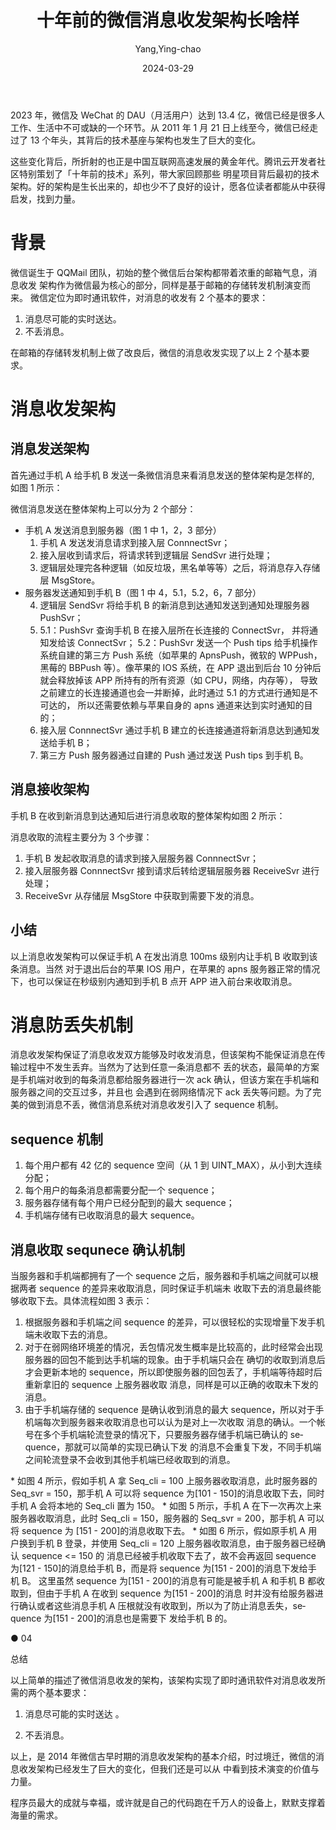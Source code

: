:PROPERTIES:
:ID:       b3eed587-fcbc-46dc-8d91-db010fb1693f
:NOTER_DOCUMENT: https://mp.weixin.qq.com/s/dD-aPhnynOqSC3MUYLjeAA
:NOTER_OPEN: eww
:END:
#+TITLE: 十年前的微信消息收发架构长啥样
#+AUTHOR: Yang,Ying-chao
#+DATE:   2024-03-29
#+OPTIONS:  ^:nil _:nil H:7 num:t toc:2 \n:nil ::t |:t -:t f:t *:t tex:t d:(HIDE) tags:not-in-toc
#+STARTUP:  align nodlcheck oddeven lognotestate
#+SEQ_TODO: TODO(t) INPROGRESS(i) WAITING(w@) | DONE(d) CANCELED(c@)
#+LANGUAGE: en
#+TAGS:     noexport(n)
#+EXCLUDE_TAGS: noexport
#+FILETAGS: :wechat:weixin:

2023 年，微信及 WeChat 的 DAU（月活用户）达到 13.4 亿，微信已经是很多人工作、生活中不可或缺的一个环节。从 2011 年 1 月
21 日上线至今，微信已经走过了 13 个年头，其背后的技术基座与架构也发生了巨大的变化。

这些变化背后，所折射的也正是中国互联网高速发展的黄金年代。腾讯云开发者社区特别策划了「十年前的技术」系列，带大家回顾那些
明星项目背后最初的技术架构。好的架构是生长出来的，却也少不了良好的设计，愿各位读者都能从中获得启发，找到力量。


* 背景
微信诞生于 QQMail 团队，初始的整个微信后台架构都带着浓重的邮箱气息，消息收发
架构作为微信最为核心的部分，同样是基于邮箱的存储转发机制演变而来。
微信定位为即时通讯软件，对消息的收发有 2 个基本的要求：

1. 消息尽可能的实时送达。
2. 不丢消息。

在邮箱的存储转发机制上做了改良后，微信的消息收发实现了以上 2 个基本要求。

* 消息收发架构
**  消息发送架构
 首先通过手机 A 给手机 B 发送一条微信消息来看消息发送的整体架构是怎样的, 如图 1 所示：

#+DOWNLOADED: https://mmbiz.qpic.cn/mmbiz_png/VY8SELNGe962duE6jiceibdg1RaaD7KZSotib3h4LW7aRjlIzrk9Sg67zhDWPHREaYjCbW4bRZ5dZBLPgcuRItiaibQ/640?wx_fmt=png&from=appmsg @ 2024-03-29 10:00:13
[[file:images/mp.weixin.qq.com_s_dD-aPhnynOqSC3MUYLjeAA/640.png]]


微信消息发送在整体架构上可以分为 2 个部分：

- 手机 A 发送消息到服务器（图 1 中 1，2，3 部分）
  1. 手机 A 发送发消息请求到接入层 ConnnectSvr；
  2. 接入层收到请求后，将请求转到逻辑层 SendSvr 进行处理；
  3. 逻辑层处理完各种逻辑（如反垃圾，黑名单等等）之后，将消息存入存储层 MsgStore。

- 服务器发送通知到手机 B（图 1 中 4，5.1，5.2，6，7 部分）
  4. [@4] 逻辑层 SendSvr 将给手机 B 的新消息到达通知发送到通知处理服务器 PushSvr；
  5. 5.1：PushSvr 查询手机 B 在接入层所在长连接的 ConnectSvr， 并将通知发给该 ConnectSvr；
     5.2：PushSvr 发送一个 Push tips 给手机操作系统自建的第三方 Push 系统（如苹果的
     ApnsPush，微软的 WPPush，黑莓的 BBPush 等）。像苹果的 IOS 系统，在 APP 退出到后台
     10 分钟后就会释放掉该 APP 所持有的所有资源（如 CPU，网络，内存等），
     导致之前建立的长连接通道也会一并断掉，此时通过 5.1 的方式进行通知是不可达的，
     所以还需要依赖与苹果自身的 apns 通道来达到实时通知的目的；
  6. 接入层 ConnnectSvr 通过手机 B 建立的长连接通道将新消息达到通知发送给手机 B；
  7. 第三方 Push 服务器通过自建的 Push 通过发送 Push tips 到手机 B。

** 消息接收架构

手机 B 在收到新消息到达通知后进行消息收取的整体架构如图 2 所示：

#+NAME: fig:640?wx_fmt=png&from=appmsg
#+DOWNLOADED: https://mmbiz.qpic.cn/mmbiz_png/VY8SELNGe962duE6jiceibdg1RaaD7KZSo6ib7dIQVUkPpN3ro88KLUbsia9rUIde8yxOfn9lcNskMo3C2XkY3YWEQ/640?wx_fmt=png&from=appmsg @ 2024-03-29 10:11:26
[[file:images/mp.weixin.qq.com_s_dD-aPhnynOqSC3MUYLjeAA/640.png]]


消息收取的流程主要分为 3 个步骤：

1. 手机 B 发起收取消息的请求到接入层服务器 ConnnectSvr；
2. 接入层服务器 ConnnectSvr 接到请求后转给逻辑层服务器 ReceiveSvr 进行处理；
3. ReceiveSvr 从存储层 MsgStore 中获取到需要下发的消息。


** 小结
:PROPERTIES:
:NOTER_DOCUMENT: https://mp.weixin.qq.com/s/dD-aPhnynOqSC3MUYLjeAA
:NOTER_OPEN: eww
:NOTER_PAGE: 1381
:END:
以上消息收发架构可以保证手机 A 在发出消息 100ms 级别内让手机 B 收取到该条消息。当然 对于退出后台的苹果 IOS 用户，在苹果的
apns 服务器正常的情况下，也可以保证在秒级别内通知到手机 B 点开 APP 进入前台来收取消息。


* 消息防丢失机制
:PROPERTIES:
:NOTER_DOCUMENT: https://mp.weixin.qq.com/s/dD-aPhnynOqSC3MUYLjeAA
:NOTER_OPEN: eww
:NOTER_PAGE: 1521
:END:

消息收发架构保证了消息收发双方能够及时收发消息，但该架构不能保证消息在传输过程中不发生丢弃。当然为了达到任意一条消息都不
丢的状态，最简单的方案是手机端对收到的每条消息都给服务器进行一次 ack 确认，但该方案在手机端和服务器之间的交互过多，并且也
会遇到在弱网络情况下 ack 丢失等问题。为了完美的做到消息不丢，微信消息系统对消息收发引入了 sequence 机制。

** sequence 机制

1. 每个用户都有 42 亿的 sequence 空间（从 1 到 UINT_MAX），从小到大连续分配；
2. 每个用户的每条消息都需要分配一个 sequence；
3. 服务器存储有每个用户已经分配到的最大 sequence；
4. 手机端存储有已收取消息的最大 sequence。

** 消息收取 sequnece 确认机制

当服务器和手机端都拥有了一个 sequence 之后，服务器和手机端之间就可以根据两者 sequence 的差异来收取消息，同时保证手机端未
收取下去的消息最终能够收取下去。具体流程如图 3 表示：

#+CAPTION:
#+NAME: fig:640?wx_fmt=png&from=appmsg
#+DOWNLOADED: https://mmbiz.qpic.cn/mmbiz_png/VY8SELNGe962duE6jiceibdg1RaaD7KZSoiayyGj4EmoibQ6OcwXGoxb2TMzJJ6e1ictoyb5P9icKzicsRjTLBG3TP15g/640?wx_fmt=png&from=appmsg @ 2024-03-29 10:23:58
[[file:images/mp.weixin.qq.com_s_dD-aPhnynOqSC3MUYLjeAA/640.png]]


1. 根据服务器和手机端之间 sequence 的差异，可以很轻松的实现增量下发手机端未收取下去的消息。
2. 对于在弱网络环境差的情况，丢包情况发生概率是比较高的，此时经常会出现服务器的回包不能到达手机端的现象。由于手机端只会在
   确切的收取到消息后才会更新本地的 sequence，所以即使服务器的回包丢了，手机端等待超时后重新拿旧的 sequence 上服务器收取
   消息，同样是可以正确的收取未下发的消息。
3. 由于手机端存储的 sequence 是确认收到消息的最大 sequence，所以对于手机端每次到服务器来收取消息也可以认为是对上一次收取
   消息的确认。一个帐号在多个手机端轮流登录的情况下，只要服务器存储手机端已确认的 sequence，那就可以简单的实现已确认下发
   的消息不会重复下发，不同手机端之间轮流登录不会收到其他手机端已经收取到的消息。

*
如图 4 所示，假如手机 A 拿 Seq_cli = 100 上服务器收取消息，此时服务器的 Seq_svr =  150，那手机 A 可以将 sequence 为[101 -
150]的消息收取下去，同时手机 A 会将本地的 Seq_cli 置为 150。
*
如图 5 所示，手机 A 在下一次再次上来服务器收取消息，此时 Seq_cli = 150，服务器的 Seq_svr = 200，那手机 A 可以将 sequence 为
[151 - 200]的消息收取下去。
*
如图 6 所示，假如原手机 A 用户换到手机 B 登录，并使用 Seq_cli = 120 上服务器收取消息，由于服务器已经确认 sequence <= 150 的
消息已经被手机收取下去了，故不会再返回 sequence 为[121 - 150]的消息给手机 B，而是将 sequence 为[151 - 200]的消息下发给手
机 B。
这里虽然 sequence 为[151 - 200]的消息有可能是被手机 A 和手机 B 都收取到，但由于手机 A 在收到 sequence 为[151 - 200]的消息
时并没有给服务器进行确认或者这些消息手机 A 压根就没有收取到，所以为了防止消息丢失，sequence 为[151 - 200]的消息也是需要下
发给手机 B 的。

● 04

总结

以上简单的描述了微信消息收发的架构，该架构实现了即时通讯软件对消息收发所需的两个基本要求：

1. 消息尽可能的实时送达 。

2. 不丢消息。

以上，是 2014 年微信古早时期的消息收发架构的基本介绍，时过境迁，微信的消息收发架构已经发生了巨大的变化，但我们还是可以从
中看到技术演变的价值与力量。

程序员最大的成就与幸福，或许就是自己的代码跑在千万人的设备上，默默支撑着海量的需求。
